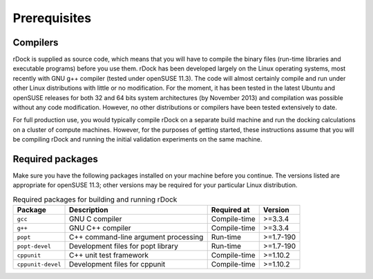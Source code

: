 Prerequisites
=============

Compilers
---------

rDock is supplied as source code, which means that you will have to compile the
binary files (run-time libraries and executable programs) before you use them.
rDock has been developed largely on the Linux operating systems, most recently
with GNU g++ compiler (tested under openSUSE 11.3). The code will almost
certainly compile and run under other Linux distributions with little or no
modification. For the moment, it has been tested in the latest Ubuntu and
openSUSE releases for both 32 and 64 bits system architectures (by
November 2013) and compilation was possible without any code modification.
However, no other distributions or compilers have been tested extensively to
date.

For full production use, you would typically compile rDock on a separate build
machine and run the docking calculations on a cluster of compute machines.
However, for the purposes of getting started, these instructions assume that you
will be compiling rDock and running the initial validation experiments on the
same machine.

Required packages
-----------------

Make sure you have the following packages installed on your machine before you
continue. The versions listed are appropriate for openSUSE 11.3; other versions
may be required for your particular Linux distribution.

.. table:: Required packages for building and running rDock

   +-------------------+----------------------------+--------------+-----------+
   | Package           | Description                | Required at  | Version   |
   +===================+============================+==============+===========+
   | ``gcc``           | GNU C compiler             | Compile-time | >=3.3.4   |
   +-------------------+----------------------------+--------------+-----------+
   | ``g++``           | GNU C++ compiler           | Compile-time | >=3.3.4   |
   +-------------------+----------------------------+--------------+-----------+
   | ``popt``          | C++ command-line argument  | Run-time     | >=1.7-190 |
   |                   | processing                 |              |           |
   +-------------------+----------------------------+--------------+-----------+
   | ``popt-devel``    | Development files for popt | Run-time     | >=1.7-190 |
   |                   | library                    |              |           |
   +-------------------+----------------------------+--------------+-----------+
   | ``cppunit``       | C++ unit test framework    | Compile-time | >=1.10.2  |
   +-------------------+----------------------------+--------------+-----------+
   | ``cppunit-devel`` | Development files for      | Compile-time | >=1.10.2  |
   |                   | cppunit                    |              |           |
   +-------------------+----------------------------+--------------+-----------+
